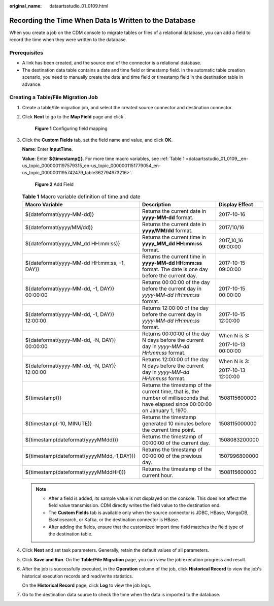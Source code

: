 :original_name: dataartsstudio_01_0109.html

.. _dataartsstudio_01_0109:

Recording the Time When Data Is Written to the Database
=======================================================

When you create a job on the CDM console to migrate tables or files of a relational database, you can add a field to record the time when they were written to the database.

Prerequisites
-------------

-  A link has been created, and the source end of the connector is a relational database.
-  The destination data table contains a date and time field or timestamp field. In the automatic table creation scenario, you need to manually create the date and time field or timestamp field in the destination table in advance.

Creating a Table/File Migration Job
-----------------------------------

#. Create a table/file migration job, and select the created source connector and destination connector.

#. Click **Next** to go to the **Map Field** page and click |image1|.


   .. figure:: /_static/images/en-us_image_0000002234078916.png
      :alt: **Figure 1** Configuring field mapping

      **Figure 1** Configuring field mapping

#. Click the **Custom Fields** tab, set the field name and value, and click **OK**.

   **Name**: Enter **InputTime**.

   **Value**: Enter **${timestamp()}**. For more time macro variables, see :ref:`Table 1 <dataartsstudio_01_0109__en-us_topic_0000001197579315_en-us_topic_0000001151779054_en-us_topic_0000001195742479_table362794973216>`.


   .. figure:: /_static/images/en-us_image_0000002269118121.png
      :alt: **Figure 2** Add Field

      **Figure 2** Add Field

   .. _dataartsstudio_01_0109__en-us_topic_0000001197579315_en-us_topic_0000001151779054_en-us_topic_0000001195742479_table362794973216:

   .. table:: **Table 1** Macro variable definition of time and date

      +---------------------------------------------+-------------------------------------------------------------------------------------------------------------------------------------+-----------------------+
      | Macro Variable                              | Description                                                                                                                         | Display Effect        |
      +=============================================+=====================================================================================================================================+=======================+
      | ${dateformat(yyyy-MM-dd)}                   | Returns the current date in **yyyy-MM-dd** format.                                                                                  | 2017-10-16            |
      +---------------------------------------------+-------------------------------------------------------------------------------------------------------------------------------------+-----------------------+
      | ${dateformat(yyyy/MM/dd)}                   | Returns the current date in **yyyy/MM/dd** format.                                                                                  | 2017/10/16            |
      +---------------------------------------------+-------------------------------------------------------------------------------------------------------------------------------------+-----------------------+
      | ${dateformat(yyyy_MM_dd HH:mm:ss)}          | Returns the current time in **yyyy_MM_dd HH:mm:ss** format.                                                                         | 2017_10_16 09:00:00   |
      +---------------------------------------------+-------------------------------------------------------------------------------------------------------------------------------------+-----------------------+
      | ${dateformat(yyyy-MM-dd HH:mm:ss, -1, DAY)} | Returns the current time in **yyyy-MM-dd HH:mm:ss** format. The date is one day before the current day.                             | 2017-10-15 09:00:00   |
      +---------------------------------------------+-------------------------------------------------------------------------------------------------------------------------------------+-----------------------+
      | ${dateformat(yyyy-MM-dd, -1, DAY)} 00:00:00 | Returns 00:00:00 of the day before the current day in *yyyy-MM-dd HH:mm:ss* format.                                                 | 2017-10-15 00:00:00   |
      +---------------------------------------------+-------------------------------------------------------------------------------------------------------------------------------------+-----------------------+
      | ${dateformat(yyyy-MM-dd, -1, DAY)} 12:00:00 | Returns 12:00:00 of the day before the current day in *yyyy-MM-dd HH:mm:ss* format.                                                 | 2017-10-15 12:00:00   |
      +---------------------------------------------+-------------------------------------------------------------------------------------------------------------------------------------+-----------------------+
      | ${dateformat(yyyy-MM-dd, -N, DAY)} 00:00:00 | Returns 00:00:00 of the day N days before the current day in *yyyy-MM-dd HH:mm:ss* format.                                          | When N is 3:          |
      |                                             |                                                                                                                                     |                       |
      |                                             |                                                                                                                                     | 2017-10-13 00:00:00   |
      +---------------------------------------------+-------------------------------------------------------------------------------------------------------------------------------------+-----------------------+
      | ${dateformat(yyyy-MM-dd, -N, DAY)} 12:00:00 | Returns 12:00:00 of the day N days before the current day in *yyyy-MM-dd HH:mm:ss* format.                                          | When N is 3:          |
      |                                             |                                                                                                                                     |                       |
      |                                             |                                                                                                                                     | 2017-10-13 12:00:00   |
      +---------------------------------------------+-------------------------------------------------------------------------------------------------------------------------------------+-----------------------+
      | ${timestamp()}                              | Returns the timestamp of the current time, that is, the number of milliseconds that have elapsed since 00:00:00 on January 1, 1970. | 1508115600000         |
      +---------------------------------------------+-------------------------------------------------------------------------------------------------------------------------------------+-----------------------+
      | ${timestamp(-10, MINUTE)}                   | Returns the timestamp generated 10 minutes before the current time point.                                                           | 1508115000000         |
      +---------------------------------------------+-------------------------------------------------------------------------------------------------------------------------------------+-----------------------+
      | ${timestamp(dateformat(yyyyMMdd))}          | Returns the timestamp of 00:00:00 of the current day.                                                                               | 1508083200000         |
      +---------------------------------------------+-------------------------------------------------------------------------------------------------------------------------------------+-----------------------+
      | ${timestamp(dateformat(yyyyMMdd,-1,DAY))}   | Returns the timestamp of 00:00:00 of the previous day.                                                                              | 1507996800000         |
      +---------------------------------------------+-------------------------------------------------------------------------------------------------------------------------------------+-----------------------+
      | ${timestamp(dateformat(yyyyMMddHH))}        | Returns the timestamp of the current hour.                                                                                          | 1508115600000         |
      +---------------------------------------------+-------------------------------------------------------------------------------------------------------------------------------------+-----------------------+

   .. note::

      -  After a field is added, its sample value is not displayed on the console. This does not affect the field value transmission. CDM directly writes the field value to the destination end.
      -  The **Custom Fields** tab is available only when the source connector is JDBC, HBase, MongoDB, Elasticsearch, or Kafka, or the destination connector is HBase.
      -  After adding the fields, ensure that the customized import time field matches the field type of the destination table.

#. Click **Next** and set task parameters. Generally, retain the default values of all parameters.

#. Click **Save and Run**. On the **Table/File Migration** page, you can view the job execution progress and result.

#. After the job is successfully executed, in the **Operation** column of the job, click **Historical Record** to view the job's historical execution records and read/write statistics.

   On the **Historical Record** page, click **Log** to view the job logs.

#. Go to the destination data source to check the time when the data is imported to the database.

.. |image1| image:: /_static/images/en-us_image_0000002269198197.png
